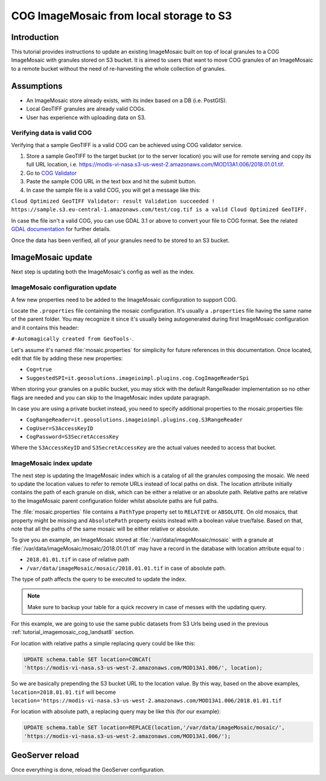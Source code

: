 .. _tutorial_imagemosaic_update_to_s3:

COG ImageMosaic from local storage to S3
========================================

Introduction
------------

This tutorial provides instructions to update an existing ImageMosaic built on top of local granules to a COG ImageMosaic with granules stored on S3 bucket.
It is aimed to users that want to move COG granules of an ImageMosaic to a remote bucket without the need of re-harvesting the whole collection of granules.

Assumptions
-----------
* An ImageMosaic store already exists, with its index based on a DB (i.e. PostGIS).
* Local GeoTIFF granules are already valid COGs.
* User has experience with uploading data on S3.

Verifying data is valid COG
"""""""""""""""""""""""""""
Verifying that a sample GeoTIFF is a valid COG can be achieved using COG validator service.

#. Store a sample GeoTIFF to the target bucket (or to the server location) you will use for remote serving and copy its full URL location, i.e. `<https://modis-vi-nasa.s3-us-west-2.amazonaws.com/MOD13A1.006/2018.01.01.tif>`_.
#. Go to `COG Validator <http://cog-validate.radiant.earth/html>`_
#. Paste the sample COG URL in the text box and hit the submit button.
#. In case the sample file is a valid COG, you will get a message like this:

``Cloud Optimized GeoTIFF Validator: result Validation succeeded ! 
https://sample.s3.eu-central-1.amazonaws.com/test/cog.tif 
is a valid Cloud Optimized GeoTIFF.``

In case the file isn't a valid COG, you can use GDAL 3.1 or above to convert your file to COG format. 
See the related `GDAL documentation <https://gdal.org/drivers/raster/cog.html>`_ for further details.

Once the data has been verified, all of your granules need to be stored to an S3 bucket.

ImageMosaic update
------------------
Next step is updating both the ImageMosaic's config as well as the index.

ImageMosaic configuration update
""""""""""""""""""""""""""""""""
A few new properties need to be added to the ImageMosaic configuration to support COG.

Locate the ``.properties`` file containing the mosaic configuration. It's usually a ``.properties`` file having the same name of the parent folder.
You may recognize it since it's usually being autogenerated during first ImageMosaic configuration and it contains this header:


``#-Automagically created from GeoTools-``. 

Let's assume it's named :file:`mosaic.properties` for simplicity for future references in this documentation.
Once located, edit that file by adding these new properties:

* ``Cog=true``
* ``SuggestedSPI=it.geosolutions.imageioimpl.plugins.cog.CogImageReaderSpi``

When storing your granules on a public bucket, you may stick with the default RangeReader implementation so no other flags are needed and you can skip to the ImageMosaic index update paragraph.

In case you are using a private bucket instead, you need to specify additional properties to the mosaic.properties file:

* ``CogRangeReader=it.geosolutions.imageioimpl.plugins.cog.S3RangeReader``
* ``CogUser=S3AccessKeyID``
* ``CogPassword=S3SecretAccessKey``

Where the ``S3AccessKeyID`` and ``S3SecretAccessKey`` are the actual values needed to access that bucket.

ImageMosaic index update
""""""""""""""""""""""""
The next step is updating the ImageMosaic index which is a catalog of all the granules composing the mosaic.
We need to update the location values to refer to remote URLs instead of local paths on disk.
The location attribute initially contains the path of each granule on disk, which can be either a relative or an absolute path.
Relative paths are relative to the ImageMosaic parent configuration folder whilst absolute paths are full paths.

The :file:`mosaic.properties` file contains a ``PathType`` property set to ``RELATIVE`` or ``ABSOLUTE``.
On old mosaics, that property might be missing and ``AbsolutePath`` property exists instead with a boolean value true/false.
Based on that, note that all the paths of the same mosaic will be either relative or absolute.

To give you an example, an ImageMosaic stored at :file:`/var/data/imageMosaic/mosaic` with a granule at :file:`/var/data/imageMosaic/mosaic/2018.01.01.tif`
may have a record in the database with location attribute equal to : 

* ``2018.01.01.tif`` in case of relative path 
* ``/var/data/imageMosaic/mosaic/2018.01.01.tif`` in case of absolute path.

The type of path affects the query to be executed to update the index.

.. note:: Make sure to backup your table for a quick recovery in case of messes with the updating query.

For this example, we are going to use the same public datasets from S3 Urls being used in the previous :ref:`tutorial_imagemosaic_cog_landsat8` section.


For location with relative paths a simple replacing query could be like this:

.. code-block:: sql
    
    UPDATE schema.table SET location=CONCAT(
    'https://modis-vi-nasa.s3-us-west-2.amazonaws.com/MOD13A1.006/', location);

So we are basically prepending the S3 bucket URL to the location value.
By this way, based on the above examples, 
``location=2018.01.01.tif`` will become ``location='https://modis-vi-nasa.s3-us-west-2.amazonaws.com/MOD13A1.006/2018.01.01.tif``


For location with absolute path, a replacing query may be like this (for our example):

.. code-block:: sql
    
    UPDATE schema.table SET location=REPLACE(location,'/var/data/imageMosaic/mosaic/',
    'https://modis-vi-nasa.s3-us-west-2.amazonaws.com/MOD13A1.006/');

GeoServer reload
----------------
Once everything is done, reload the GeoServer configuration.
